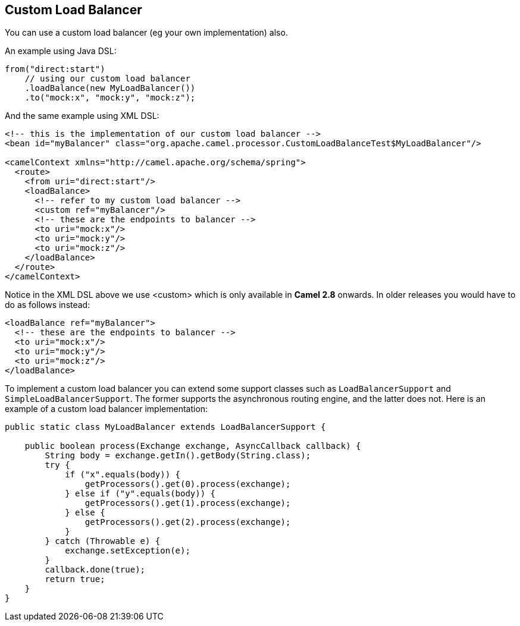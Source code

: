## Custom Load Balancer
You can use a custom load balancer (eg your own implementation) also.

An example using Java DSL:
[source,java]
--------------------------------------------------------
from("direct:start")
    // using our custom load balancer
    .loadBalance(new MyLoadBalancer())
    .to("mock:x", "mock:y", "mock:z");
--------------------------------------------------------

And the same example using XML DSL:
[source,xml]
--------------------------------------------------------
<!-- this is the implementation of our custom load balancer -->
<bean id="myBalancer" class="org.apache.camel.processor.CustomLoadBalanceTest$MyLoadBalancer"/>

<camelContext xmlns="http://camel.apache.org/schema/spring">
  <route>
    <from uri="direct:start"/>
    <loadBalance>
      <!-- refer to my custom load balancer -->
      <custom ref="myBalancer"/>
      <!-- these are the endpoints to balancer -->
      <to uri="mock:x"/>
      <to uri="mock:y"/>
      <to uri="mock:z"/>
    </loadBalance>
  </route>
</camelContext>
--------------------------------------------------------

Notice in the XML DSL above we use <custom> which is only available in *Camel 2.8* onwards. In older releases you would have to do as follows instead:
[source,xml]
--------------------------------------------------------
<loadBalance ref="myBalancer">
  <!-- these are the endpoints to balancer -->
  <to uri="mock:x"/>
  <to uri="mock:y"/>
  <to uri="mock:z"/>
</loadBalance>
--------------------------------------------------------

To implement a custom load balancer you can extend some support classes such as `LoadBalancerSupport` and `SimpleLoadBalancerSupport`.
The former supports the asynchronous routing engine, and the latter does not. Here is an example of a custom load balancer implementation:
[source,java]
--------------------------------------------------------
public static class MyLoadBalancer extends LoadBalancerSupport {

    public boolean process(Exchange exchange, AsyncCallback callback) {
        String body = exchange.getIn().getBody(String.class);
        try {
            if ("x".equals(body)) {
                getProcessors().get(0).process(exchange);
            } else if ("y".equals(body)) {
                getProcessors().get(1).process(exchange);
            } else {
                getProcessors().get(2).process(exchange);
            }
        } catch (Throwable e) {
            exchange.setException(e);
        }
        callback.done(true);
        return true;
    }
}
--------------------------------------------------------
